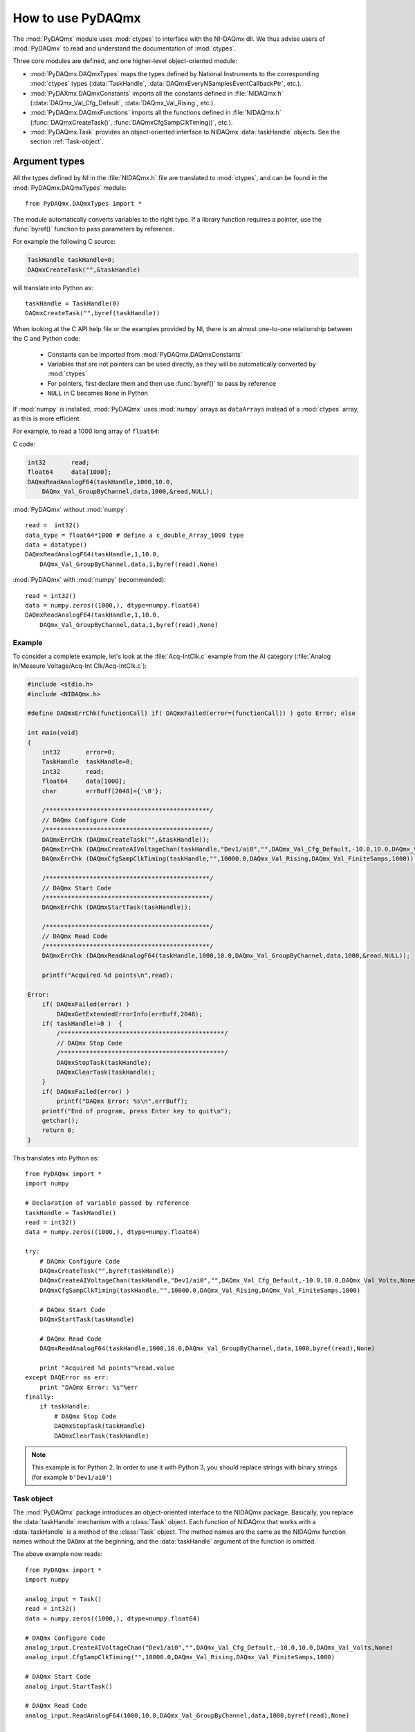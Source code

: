 .. index:: usage
.. _usage:

==================
How to use PyDAQmx
==================

The :mod:`PyDAQmx` module uses :mod:`ctypes` to interface with the NI-DAQmx
dll. We thus advise users of :mod:`PyDAQmx` to read and understand the
documentation of :mod:`ctypes`.

Three core modules are defined, and one higher-level object-oriented module:

* :mod:`PyDAQmx.DAQmxTypes` maps the types defined by National Instruments to
  the corresponding :mod:`ctypes` types (:data:`TaskHandle`,
  :data:`DAQmxEveryNSamplesEventCallbackPtr`, etc.).
* :mod:`PyDAXmx.DAQmxConstants` imports all the constants defined in
  :file:`NIDAQmx.h` (:data:`DAQmx_Val_Cfg_Default`, :data:`DAQmx_Val_Rising`,
  etc.).
* :mod:`PyDAQmx.DAQmxFunctions` imports all the functions defined in
  :file:`NIDAQmx.h` (:func:`DAQmxCreateTask()`,
  :func:`DAQmxCfgSampClkTiming()`, etc.).
* :mod:`PyDAQmx.Task` provides an object-oriented interface to NIDAQmx
  :data:`taskHandle` objects. See the section :ref:`Task-object`.


Argument types
--------------

All the types defined by NI in the :file:`NIDAQmx.h` file are translated to
:mod:`ctypes`, and can be found in the :mod:`PyDAQmx.DAQmxTypes` module::

    from PyDAQmx.DAQmxTypes import *

The module automatically converts variables to the right type. If a library
function requires a pointer, use the :func:`byref()` function to pass
parameters by reference.

For example the following C source:

.. code-block:: c

    TaskHandle taskHandle=0;
    DAQmxCreateTask("",&taskHandle)

will translate into Python as::

    taskHandle = TaskHandle(0)
    DAQmxCreateTask("",byref(taskHandle))

When looking at the C API help file or the examples provided by NI, there is an
almost one-to-one relationship between the C and Python code:

    - Constants can be imported from :mod:`PyDAQmx.DAQmxConstants`
    - Variables that are not pointers can be used directly, as they will be
      automatically converted by :mod:`ctypes`
    - For pointers, first declare them and then use :func:`byref()` to pass by
      reference
    - ``NULL`` in C becomes ``None`` in Python

If :mod:`numpy` is installed, :mod:`PyDAQmx` uses :mod:`numpy` arrays as
``dataArrays`` instead of a :mod:`ctypes` array, as this is more efficient.

For example, to read a 1000 long array of ``float64``:

C code:

.. code-block:: c

    int32       read;
    float64     data[1000];
    DAQmxReadAnalogF64(taskHandle,1000,10.0,
        DAQmx_Val_GroupByChannel,data,1000,&read,NULL);

:mod:`PyDAQmx` without :mod:`numpy`::

    read =  int32()
    data_type = float64*1000 # define a c_double_Array_1000 type
    data = datatype()
    DAQmxReadAnalogF64(taskHandle,1,10.0,
        DAQmx_Val_GroupByChannel,data,1,byref(read),None)

:mod:`PyDAQmx` with :mod:`numpy` (recommended)::

    read = int32()
    data = numpy.zeros((1000,), dtype=numpy.float64)
    DAQmxReadAnalogF64(taskHandle,1,10.0,
        DAQmx_Val_GroupByChannel,data,1,byref(read),None)


Example
=======

To consider a complete example, let's look at the :file:`Acq-IntClk.c` example
from the AI category
(:file:`Analog In/Measure Voltage/Acq-Int Clk/Acq-IntClk.c`):

.. code-block:: c

    #include <stdio.h>
    #include <NIDAQmx.h>

    #define DAQmxErrChk(functionCall) if( DAQmxFailed(error=(functionCall)) ) goto Error; else

    int main(void)
    {
        int32       error=0;
        TaskHandle  taskHandle=0;
        int32       read;
        float64     data[1000];
        char        errBuff[2048]={'\0'};

        /*********************************************/
        // DAQmx Configure Code
        /*********************************************/
        DAQmxErrChk (DAQmxCreateTask("",&taskHandle));
        DAQmxErrChk (DAQmxCreateAIVoltageChan(taskHandle,"Dev1/ai0","",DAQmx_Val_Cfg_Default,-10.0,10.0,DAQmx_Val_Volts,NULL));
        DAQmxErrChk (DAQmxCfgSampClkTiming(taskHandle,"",10000.0,DAQmx_Val_Rising,DAQmx_Val_FiniteSamps,1000));

        /*********************************************/
        // DAQmx Start Code
        /*********************************************/
        DAQmxErrChk (DAQmxStartTask(taskHandle));

        /*********************************************/
        // DAQmx Read Code
        /*********************************************/
        DAQmxErrChk (DAQmxReadAnalogF64(taskHandle,1000,10.0,DAQmx_Val_GroupByChannel,data,1000,&read,NULL));

        printf("Acquired %d points\n",read);

    Error:
        if( DAQmxFailed(error) )
            DAQmxGetExtendedErrorInfo(errBuff,2048);
        if( taskHandle!=0 )  {
            /*********************************************/
            // DAQmx Stop Code
            /*********************************************/
            DAQmxStopTask(taskHandle);
            DAQmxClearTask(taskHandle);
        }
        if( DAQmxFailed(error) )
            printf("DAQmx Error: %s\n",errBuff);
        printf("End of program, press Enter key to quit\n");
        getchar();
        return 0;
    }


This translates into Python as::

    from PyDAQmx import *
    import numpy

    # Declaration of variable passed by reference
    taskHandle = TaskHandle()
    read = int32()
    data = numpy.zeros((1000,), dtype=numpy.float64)

    try:
        # DAQmx Configure Code
        DAQmxCreateTask("",byref(taskHandle))
        DAQmxCreateAIVoltageChan(taskHandle,"Dev1/ai0","",DAQmx_Val_Cfg_Default,-10.0,10.0,DAQmx_Val_Volts,None)
        DAQmxCfgSampClkTiming(taskHandle,"",10000.0,DAQmx_Val_Rising,DAQmx_Val_FiniteSamps,1000)

        # DAQmx Start Code
        DAQmxStartTask(taskHandle)

        # DAQmx Read Code
        DAQmxReadAnalogF64(taskHandle,1000,10.0,DAQmx_Val_GroupByChannel,data,1000,byref(read),None)

        print "Acquired %d points"%read.value
    except DAQError as err:
        print "DAQmx Error: %s"%err
    finally:
        if taskHandle:
            # DAQmx Stop Code
            DAQmxStopTask(taskHandle)
            DAQmxClearTask(taskHandle)

.. note::

   This example is for Python 2. In order to use it with Python 3, you should replace strings with binary strings (for example ``b'Dev1/ai0'``)


.. _Task-object:

Task object
===========

The :mod:`PyDAQmx` package introduces an object-oriented interface to the
NIDAQmx package. Basically, you replace the :data:`taskHandle` mechanism with a
:class:`Task` object. Each function of NIDAQmx that works with a
:data:`taskHandle` is a method of the :class:`Task` object. The method names
are the same as the NIDAQmx function names without the ``DAQmx`` at the
beginning, and the :data:`taskHandle` argument of the function is omitted.

The above example now reads::

    from PyDAQmx import *
    import numpy

    analog_input = Task()
    read = int32()
    data = numpy.zeros((1000,), dtype=numpy.float64)

    # DAQmx Configure Code
    analog_input.CreateAIVoltageChan("Dev1/ai0","",DAQmx_Val_Cfg_Default,-10.0,10.0,DAQmx_Val_Volts,None)
    analog_input.CfgSampClkTiming("",10000.0,DAQmx_Val_Rising,DAQmx_Val_FiniteSamps,1000)

    # DAQmx Start Code
    analog_input.StartTask()

    # DAQmx Read Code
    analog_input.ReadAnalogF64(1000,10.0,DAQmx_Val_GroupByChannel,data,1000,byref(read),None)

    print "Acquired %d points"%read.value

.. note::

    :func:`DAQmxClearTask` is automatically called when a :class:`Task`
    instance is garbage collected, obviating the need to clean up manually.

